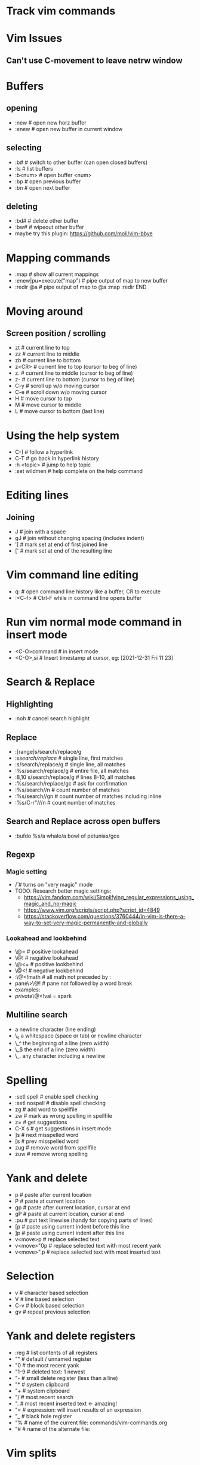 * Track vim commands
* Vim Issues
** Can't use C-movement to leave netrw window

* Buffers
** opening
  - :new      # open new horz buffer
  - :enew     # open new buffer in current window
** selecting
  - :b#         # switch to other buffer (can open closed buffers)
  - :ls         # list buffers
  - :b<num>     # open buffer <num>
  - :bp         # open previous buffer
  - :bn         # open next buffer
** deleting
  - :bd#      # delete other buffer
  - :bw#      # wipeout other buffer
  - maybe try this plugin: https://github.com/moll/vim-bbye
* Mapping commands
  - :map            # show all current mappings
  - :enew|pu=execute("map")   # pipe output of map to new buffer
  - :redir @a       # pipe output of map to @a
    :map
    :redir END
* Moving around
** Screen position / scrolling
  - zt        # current line to top
  - zz        # current line to middle
  - zb        # current line to bottom
  - z<CR>     # current line to top (cursor to beg of line)
  - z.        # current line to middle (cursor to beg of line)
  - z-        # current line to bottom (cursor to beg of line)
  - C-y       # scroll up w/o moving cursor
  - C-e       # scroll down w/o moving cursor
  - H         # move cursor to top
  - M         # move cursor to middle
  - L         # move cursor to bottom (last line)
* Using the help system
  - C-]             # follow a hyperlink
  - C-T             # go back in hyperlink history
  - :h <topic>      # jump to help topic
  - :set wildmen    # help complete on the help command
* Editing lines
** Joining
  - J         # join with a space
  - gJ        # join without changing spacing (includes indent)
  - '[        # mark set at end of first joined line
  - ['        # mark set at end of the resulting line
* Vim command line editing
  - q:        # open command line history like a buffer, CR to execute
  - :<C-f>    # Ctrl-F while in command line opens buffer
* Run vim normal mode command in insert mode
  - <C-O>command    # in insert mode
  - <C-O>,si        # Insert timestamp at cursor, eg: [2021-12-31 Fri 11:23]
* Search & Replace
** Highlighting
  - :noh      # cancel search highlight
** Replace
  - :[range]s/search/replace/g
  - :s/search/replace/          # single line, first matches
  - :s/search/replace/g         # single line, all matches
  - :%s/search/replace/g        # entire file, all matches
  - :8,10 s/search/replace/g    # lines 8-10, all matches
  - :%s/search/replace/gc       # ask for confirmation
  - :%s/search//n       # count number of matches
  - :%s/search//gn      # count number of matches including inline
  - :%s/C-r"///n       # count number of matches
** Search and Replace across open buffers
  - :bufdo %s/a whale/a bowl of petunias/gce
** Regexp
*** Magic setting
  - /\v       # turns on "very magic" mode
  - TODO: Research better magic settings:
    - https://vim.fandom.com/wiki/Simplifying_regular_expressions_using_magic_and_no-magic
    - https://www.vim.org/scripts/script.php?script_id=4849
    - https://stackoverflow.com/questions/3760444/in-vim-is-there-a-way-to-set-very-magic-permanently-and-globally
*** Lookahead and lookbehind
  - \@=       # positive lookahead
  - \@!       # negative lookahead
  - \@<=      # positive lookbehind
  - \@<!      # negative lookbehind
  - :\@<!math   # all math not preceded by :
  - pane\>\@!   # pane not followed by a word break
  - examples:
  - \(private \)\@<!val \w* = spark
** Multiline search
  - \n    a newline character (line ending)
  - \_s    a whitespace (space or tab) or newline character
  - \_^    the beginning of a line (zero width)
  - \_$    the end of a line (zero width)
  - \_.    any character including a newline
* Spelling
  - :setl spell   # enable spell checking
  - :setl nospell # disable spell checking
  - zg            # add word to spellfile
  - zw            # mark as wrong spelling in spellfile
  - z=            # get suggestions
  - C-X s         # get suggestions in insert mode
  - ]s            # next misspelled word
  - [s            # prev misspelled word
  - zug           # remove word from spellfile
  - zuw           # remove wrong spelling
* Yank and delete
  - p             # paste after current location
  - P             # paste at current location
  - gp            # paste after current location, cursor at end
  - gP            # paste at current location, cursor at end
  - :pu           # put text linewise (handy for copying parts of lines)
  - [p            # paste using current indent before this line
  - ]p            # paste using current indent after this line
  - v<move>p      # replace selected text
  - v<move>"0p    # replace selected text with most recent yank
  - v<move>".p    # replace selected text with most inserted text
* Selection
  - v             # character based selection
  - V             # line based selection
  - C-v           # block based selection
  - gv            # repeat previous selection
* Yank and delete registers
  - :reg          # list contents of all registers
  - ""            # default / unnamed register
  - "0            # the most recent yank
  - "1-9          # deleted text: 1 newest
  - "-            # small delete register (less than a line)
  - "*            # system clipboard
  - "+            # system clipboard
  - "/            # most recent search
  - ".            # most recent inserted text <- amazing!
  - "=            # expression: will insert results of an expression
  - "_            # black hole register
  - "%            # name of the current file: commands/vim-commands.org
  - "#            # name of the alternate file:
                  # /Users/jbranam/work/dev-notes/commands/commands-zsh.org
* Vim splits
** Open/Close
   - C-w q # Close current window
** Sizing
   - C-w |   # max horz size
   - C-w _   # max vert size
   - C-w =   # normalize split sizes
   - C-w >   # increase width
   - C-w <   # decrease width
   - C-w +   # increase height
   - C-w -   # decrease height
   - TODO: How to set pane size to a number
** Navigate panes
   - C-w p    # goto previous window
   - C-w t    # goto top-left window
   - C-w b    # goto bottom-right window
   - C-w h    # move the (n-th) window to the left
   - C-w l    # move the (n-th) window to the right
   - C-w k    # move the (n-th) window up
   - C-w j    # move the (n-th) window down
** Change layout
   - C-w R    # rotate panes up/left
   - C-w r    # rotate panes down/right
   - C-w x    # swap with window on the right
   - C-w L    # move pane far right
   - C-w H    # move pane far left
   - C-w J    # move pane far bottom
   - C-w K    # move pane far top
   - :help window-moving
** Layout
   - C-w T    # break out split into new tab
   - C-w o    # close all other windows (in current tab)
* Formatting / Layout
** Line breaks; wrapping long lines
   - gq        # reformat selection for line breaks
   - set formatoptions-=t  # disable line-break on edit
   - set formatoptions+=t  # enable line-break on edit
   - an indent list like this always seems to line-break on the first line,
     regardless of the setting of formatoptions. I don't care enough to find
     out if there is a fix for that.
   - :nnoremap <Leader>w :set formatoptions-=t
   - :nnoremap <Leader>W :set formatoptions+=t
* Completions
  - C-n         # next completion
  - <tab>       # next completion
  - C-p         # prev completion
  - shift-<tab> # prev completion
  - C-y         # accept completion
  - C-e         # cancel completion
* vim-surround
  - cs"'        # change " to '
  - cs'<q>      # change ' to <q></q>
  - cst"        # change <q> to "
  - ds"         # delete surround "
  - ysiw]       # add ] arround iw word
  - ysiw[       # add [  ] with space
* changing case
  - crs         # to snake_case
  - crm         # to MakedCase
  - crc         # to camelCase
  - cru         # to UPPER_CASE
  - cr-         # to dash-case
  - cr.         # to dot.case
  - cr<space>   # to space case
  - crt         # to Title Case
* Running external commands
  - filter commands:
    https://vim.fandom.com/wiki/Use_filter_commands_to_process_text
  - :.w !python -m json.tool    # format current line to JSON
  - :%!python -m json.tool      # format entire JSON file
  - :'<,'>!python -m json.tool  # hit ! in visual mode to send the highlighted
    # lines text to an external program and have the output replace the lines
  - :'a,'b!python -m json.tool  # filter lines from mark a to b
  - '<,'>!python -c "import json, sys; print json.dumps(json.load(sys.stdin), indent=2)"
    # two space indent
  - for JSON consider installing jq: <https://stedolan.github.io/jq/manual/>
  - test JSON:
[
{ "hi": 3, "there": [1,2,3] },
{ "hi": 3, "there": [1,2,3] },
{ "hi": 3, "there": [1,2,3] }
]
  - :r !ls        # paste results of external command into the buffer
  - :0r !ls       # paste results before first line of file (after line 0)
  - :-r !ls       # paste results before the current line
  - :.-3r !ls     # paste results 3 lines earlier
  - :.+3r !ls     # paste results 3 lines later
* Mappings from tpope/vim-unimpaired
** Movement pairs
  - ]q            # next from quicklist :cnext
  - [q            # prev from quicklist :cprev
  - ]a            # next file :next
  - [a            # prev file :bprevious
  - ]f            # next file in directory
  - [f            # prev file in directory
  - ]n            # next SCM conflict marker
  - [n            # prev SCM conflict marker
** Editing pairs
  - ]<Space>      # add newline after current line (don't enter edit mode)
  - [<Space>      # add newline before current line (don't enter edit mode)
  - [e ]e         # exchange current line with prev/next line
  - =p =P         # paste linewise, reindent
  - >p >P         # paste linewise, increase indent
  - <p <P         # paste linewise, decrease indent
  - ]p ]P [p [P   # paste linewise, normal indent behavior
** Other pairs
  - ]os           # :set spell
  - [os           # :set nospell
  - yos           # :set invspell
  - [x ]x         # encode/decode XML
  - [u ]u         # encode/decode URLs
  - [y ]y         # encode/decode C-style strings
* Searching, errors, and opening
** Next in quickfix
  - ]q            # next from quicklist
  - :cnext        # same
  - [q            # prev from quicklist
  - :cprev        # same
** How to find errors
* NetRW
** To open netrw
   - :Explore     # open in current folder
   - :Sexplore    # open in horz split
   - :Vexplore    # open in vert split
** View options
   - i                          # cycle view types
   - let g:netrw_liststyle = 3  # set style 3
   - let g:netrw_banner = 0     # disable banner
   - let g:netrw_winsize = 25   # drawer size
** Files
   - %        # create new file
* NERDtree
** Starting stopping
   - :NERDTreeToggle
** Modify files/directories
   - m      # menu - create file
** Opening files
   - o      # open file
   - s      # open in new vert split
   - i      # open in new horz split
   - g*     # open but leave cursor in NERDTree
** Directories
   - O      # recursively open directory
   - x      # close parent
   - X      # recursive close all children
   - e      # edit the current dir
** Root directory
   - P      # jump to root
   - p      # move to parent
   - K      # jump up inside directories at this depth
   - J      # jump down inside directories at this depth
   - C      # set dir as tree root
   - u      # move tree root up one
   - U      # u and leave old root open
* File handling
** How to open file in current folder?
   - :Explore
   - :e %:p:h <tab>
** Open file under cursor
  - gf      # open file under cursor; won't open missing file
  - gl      # open file/link under cursor; will open missing file utl.vim
** Filename modifiers
  - help filename-modifiers
** Copy filenames, paths, and filepaths
*** Mappings to copy filenames
  - # copy relative filepath to system clipboard
  - nnoremap <leader>cf :let @+=expand("%")<CR>
  - # copy absolute filepath to system clipboard
  - nnoremap <leader>cF :let @+=expand("%:p")<CR>
  - # copy filename
  - nnoremap <leader>ct :let @+=expand("%:t")<CR>
*** Copy current filename to system clipboard (relative)
  - :let @+=expand("%")
*** Copy current path to system clipboard (relative)
  - :let @+=expand("%:h")
*** Copy filename and line number to system clipboard (relative)
  - :let @+=expand("%") . ':' . line(".")
*** Copy current filename to system clipboard (absolute)
  - :let @+=expand("%:p")
*** Copy current path to system clipboard (absolute)
  - :let @+=expand("%:p:h")
*** Copy current filename to system clipboard (short
  - :let @+=expand("%:t")
* How to work with files in VIM
** :set hidden
      If you don't have this set already, then do so. It makes vim work like every
      other multiple-file editor on the planet. You can have edited buffers that
      aren't visible in a window somewhere.
** Use :bn, :bp, :b #, :b name, and ctrl-6 to switch between buffers. I like
      ctrl-6 myself (alone it switches to the previously used buffer, or #ctrl-6
      switches to buffer number #).
** Use :ls to list buffers, or a plugin like MiniBufExpl or BufExplorer.

** Buffer manipulation
  - :bp       # previous buffer in numeric order
  - :bn       # next buffer in numeric order
  - :ls       # list buffers (not hidden ones)
  - :b<n>     # open buffer <n>
  - :b#       # last used buffer
  - :bd#      # delete (last) buffer - still in history
  - :bw#      # wipeout (last) buffer - totally get rid of it
  - :%bd      # delete all buffers - opens a new empty buffer
  - :%bd:e#   # delete all buffers, reopen last file
  - :%bd:e#:bd#   # delete all buffers, reopen last file, close empty buffer
* Vim distraction free
** Manually
   - :vnew            # empty buffer new vert split
   - :new             # empty buffer new horz split
   - :enew            # empty buffer
   - :setl nonumber   # remove line numbers
   - C-W r    # rotate panes down/right
   - C-w x    # swap with window on the right
   - C-W H    # move pane far left
* Vim variables
  - set shiftwidth=2          # set value
  - setlocal shiftwidth=2     # set value for this buffer only
  - set shiftwidth?           # show value
  - verbose set shiftwidth?   # show where variable last set
  - set shiftwidth&           # restore default
  - setlocal shiftwidth&      # restore default
* vim-orgmode
** jceb/vim-orgmode
  - https://github.com/jceb/vim-orgmode
** localleader <ll>: ,
** tabs and stuff
  - <TAB>         # cycle visibility
  - S-<TAB>       # reverse cycle visibility
  - <ll>, / .     # cycle global visibility
  - <CR>          # (normal mode) insert heading below
  - >> or >ah     # lower heading
  - << or <ah     # raise heading
  - >ar <[[       # lower entire subtree
  - <ar >]]       # raise entire subtree
  - m} m{         # move heading up/down (not subtree)
  - m[\[ m]]       # move subtree up/down
  - yah           # yank heading
  - dah           # delete heading
  - yar           # yank subtree
  - dar           # delete subtree
** links
  - gl            # goto link
  - gyl           # yank link
  - gil           # insert new link
  - gn            # next link
  - go            # previous link
** todo
  - <ll>d         # open todo labeling window
  - <ll>dt        # set TODO
  - <ll>dd        # set DONE
  - <ll>ct        # next TODO state
** agenda
  - <ll>cat       # global TODO list
** timing
  - <ll>sa        # insert timestamp
  - <ll>si        # insert [inactive] timestamp
  - C-a           # increment timestamp value
  - C-x           # decrement timestamp value
  - <ll>pa        # insert timestamp with calendar
  - <ll>pi        # insert [inactive] timestamp with calendar
** movement
  - }, {          # next/prev heading
  - ]], [[        # next/prev heading same level
  - g{, g}        # up/down heading hierarchy
** checkboxes
  - <ll>cn cN     # insert checkbox below (above)
  - <ll>cc        # toggle checkbox
* Vim Git
** Git command: tpope/vim-fugitives
  - :G(it) command  # run any git command from vim
** Git gutter hunks
  - <Leader>hs    # stage current hunk
  - ]c [c         # next/prev hunk
* Vim Tmux integrations
** https://github.com/jebaum/vim-tmuxify
  - <l>mp         # associate tmux pane with vim by number 0:9.2
  - <l>ms         # send selection to pane (or prompt)
  - <l>mk         # TxRun (like make)
  - <l>mt         # TxSetRunCmd (set make command for filetype % filepath)
  - <l>mc         # clear target pane
  - <l>mb         # send SIGINT to target pane
  - <l>mn         # create target pane
  - <l>mq         # close target pane
  - <l>mr         # send-keys to target pane
* Vim resources
** Overall tips
   - <https://www.cs.oberlin.edu/~kuperman/help/vim/home.html>
   - <https://learnvimscriptthehardway.stevelosh.com/>
** Grep and search
   - https://robots.thoughtbot.com/faster-grepping-in-vim
   - https://seesparkbox.com/foundry/demystifying_multi_file_searches_in_vim_and_the_command_line
** Tutorials
  - http://derekwyatt.org/vim/tutorials/novice/
